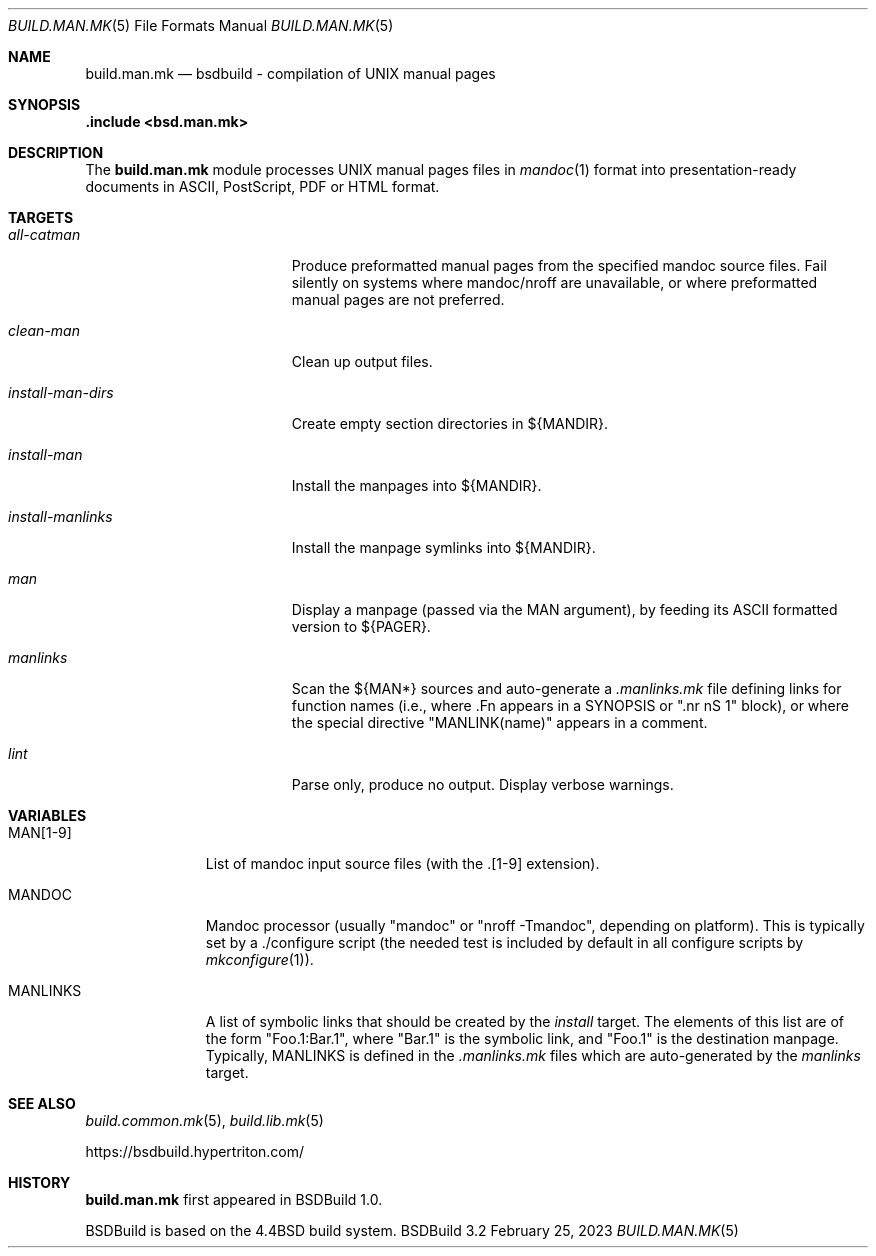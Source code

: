 .\"
.\" Copyright (c) 2015-2023 Julien Nadeau Carriere <vedge@hypertriton.com>
.\" All rights reserved.
.\"
.\" Redistribution and use in source and binary forms, with or without
.\" modification, are permitted provided that the following conditions
.\" are met:
.\" 1. Redistributions of source code must retain the above copyright
.\"    notice, this list of conditions and the following disclaimer.
.\" 2. Redistributions in binary form must reproduce the above copyright
.\"    notice, this list of conditions and the following disclaimer in the
.\"    documentation and/or other materials provided with the distribution.
.\"
.\" THIS SOFTWARE IS PROVIDED BY THE DEVELOPERS ``AS IS'' AND ANY EXPRESS OR
.\" IMPLIED WARRANTIES, INCLUDING, BUT NOT LIMITED TO, THE IMPLIED WARRANTIES
.\" OF MERCHANTABILITY AND FITNESS FOR A PARTICULAR PURPOSE ARE DISCLAIMED.
.\" IN NO EVENT SHALL THE DEVELOPERS BE LIABLE FOR ANY DIRECT, INDIRECT,
.\" INCIDENTAL, SPECIAL, EXEMPLARY, OR CONSEQUENTIAL DAMAGES (INCLUDING, BUT
.\" NOT LIMITED TO, PROCUREMENT OF SUBSTITUTE GOODS OR SERVICES; LOSS OF USE,
.\" DATA, OR PROFITS; OR BUSINESS INTERRUPTION) HOWEVER CAUSED AND ON ANY
.\" THEORY OF LIABILITY, WHETHER IN CONTRACT, STRICT LIABILITY, OR TORT
.\" (INCLUDING NEGLIGENCE OR OTHERWISE) ARISING IN ANY WAY OUT OF THE USE OF
.\" THIS SOFTWARE, EVEN IF ADVISED OF THE POSSIBILITY OF SUCH DAMAGE.
.\"
.Dd February 25, 2023
.Dt BUILD.MAN.MK 5
.Os BSDBuild 3.2
.Sh NAME
.Nm build.man.mk
.Nd bsdbuild - compilation of UNIX manual pages
.Sh SYNOPSIS
.Fd .include <bsd.man.mk>
.Sh DESCRIPTION
The
.Nm
module processes UNIX manual pages files in
.Xr mandoc 1
format into presentation-ready documents in ASCII, PostScript,
PDF or HTML format.
.Sh TARGETS
.Bl -tag -width "install-man-dirs "
.It Ar all-catman
Produce preformatted manual pages from the specified mandoc source files.
Fail silently on systems where mandoc/nroff are unavailable, or where
preformatted manual pages are not preferred.
.It Ar clean-man
Clean up output files.
.It Ar install-man-dirs
Create empty section directories in ${MANDIR}.
.It Ar install-man
Install the manpages into ${MANDIR}.
.It Ar install-manlinks
Install the manpage symlinks into ${MANDIR}.
.It Ar man
Display a manpage (passed via the
.Dv MAN
argument), by feeding its ASCII formatted version to ${PAGER}.
.It Ar manlinks
Scan the ${MAN*} sources and auto-generate a
.Pa .manlinks.mk
file defining links for function names (i.e., where .Fn appears in a SYNOPSIS
or ".nr nS 1" block), or where the special directive "MANLINK(name)" appears
in a comment.
.It Ar lint
Parse only, produce no output.
Display verbose warnings.
.El
.Sh VARIABLES
.Bl -tag -width "MANLINKS "
.It Ev MAN[1-9]
List of mandoc input source files (with the .[1-9] extension).
.It Ev MANDOC
Mandoc processor (usually "mandoc" or "nroff -Tmandoc", depending on platform).
This is typically set by a ./configure script (the needed test is included
by default in all configure scripts by
.Xr mkconfigure 1 ) .
.It Ev MANLINKS
A list of symbolic links that should be created by the
.Ar install
target.
The elements of this list are of the form "Foo.1:Bar.1", where "Bar.1"
is the symbolic link, and "Foo.1" is the destination manpage.
Typically, 
.Ev MANLINKS
is defined in the
.Pa .manlinks.mk
files which are auto-generated by the
.Ar manlinks
target.
.El
.Sh SEE ALSO
.Xr build.common.mk 5 ,
.Xr build.lib.mk 5
.Pp
.Lk https://bsdbuild.hypertriton.com/
.Sh HISTORY
.Nm
first appeared in BSDBuild 1.0.
.Pp
BSDBuild is based on the 4.4BSD build system.
